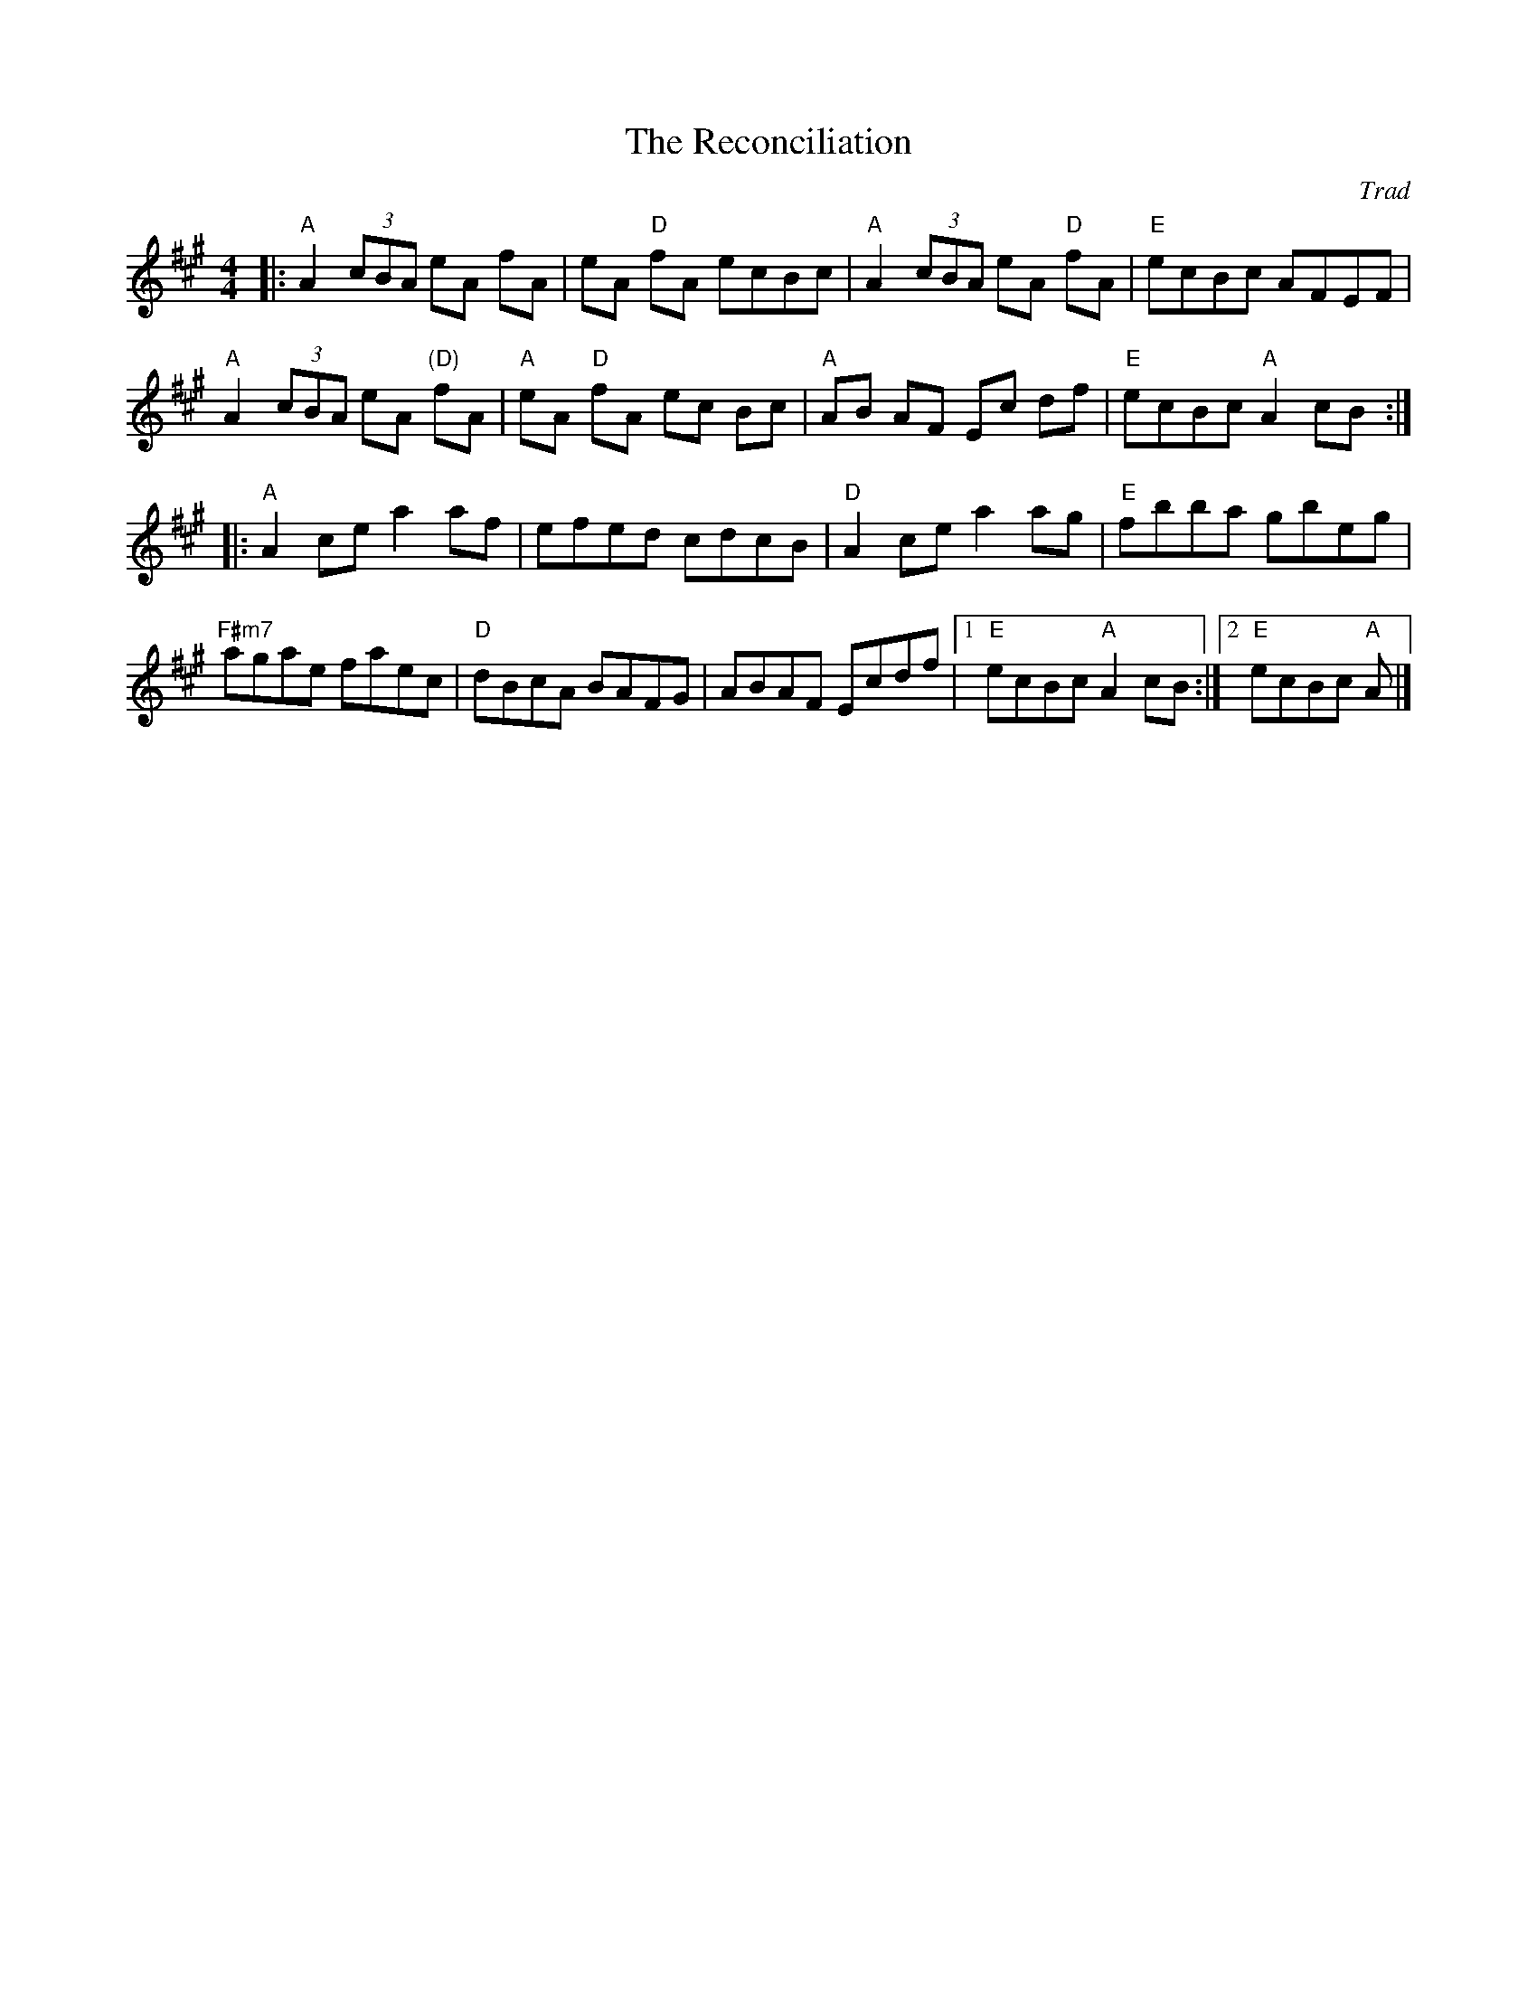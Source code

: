 X: 0
T: The Reconciliation
C: Trad
R: reel
M: 4/4
L: 1/8
K: A
|: "A" A2 (3cBA eA fA| eA "D" fA ecBc| "A" A2 (3cBA eA "D"fA| "E"ecBc AFEF|
"A" A2 (3cBA eA "(D)"fA| "A"eA "D"fA ec Bc|  "A"AB AF Ec df| "E"ecBc "A"A2 cB:| 
|: "A" A2ce a2af| efed cdcB|"D"A2ce a2ag| "E"fbba gbeg|
"F#m7" agae faec| "D"dBcA BAFG|  ABAF Ecdf|1 "E"ecBc "A"A2cB:|2 "E"ecBc "A"A|]
